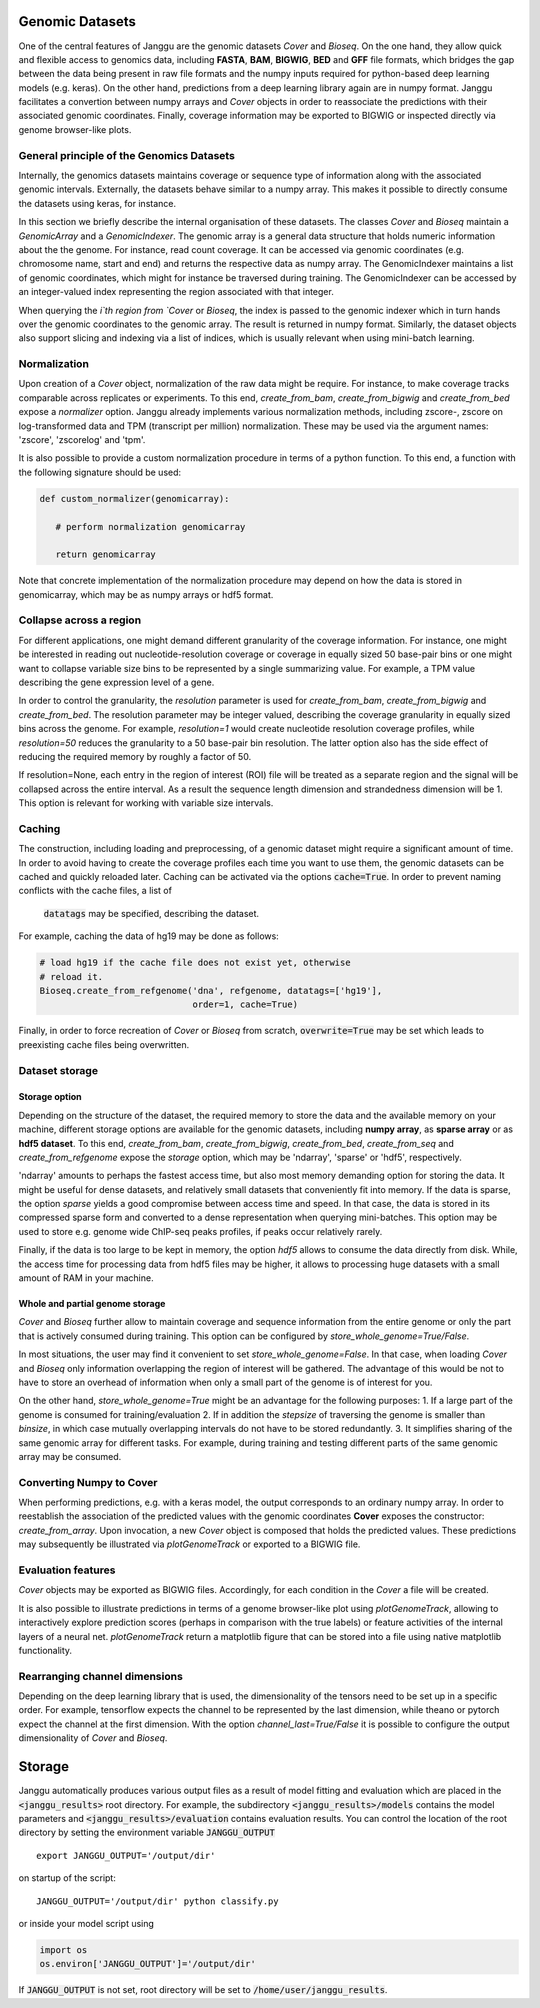 .. _storage:

================
Genomic Datasets
================

One of the central features of Janggu are the genomic datasets `Cover` and
`Bioseq`. On the one hand, they allow
quick and flexible access to genomics data, including **FASTA**,
**BAM**, **BIGWIG**, **BED** and **GFF** file formats, which bridges the gap
between the data being present in raw file formats
and the numpy inputs required for python-based deep learning models (e.g. keras).
On the other hand, predictions from a deep learning library again are in numpy
format. Janggu facilitates a convertion between numpy arrays and `Cover` objects
in order to reassociate the predictions with their associated genomic coordinates.
Finally, coverage information may be exported to BIGWIG or inspected directly
via  genome browser-like plots.


General principle of the Genomics Datasets
------------------------------------------
Internally, the genomics datasets maintains coverage or
sequence type of information along with the associated genomic intervals.
Externally, the datasets behave similar to a numpy array. This
makes it possible to directly consume the datasets using keras, for instance.

In this section we briefly describe the internal organisation of these datasets.
The classes `Cover` and `Bioseq` maintain a `GenomicArray` and a `GenomicIndexer`.
The genomic array is a general data structure that holds numeric information about the
the genome. For instance, read count coverage. It can be accessed via
genomic coordinates (e.g. chromosome name, start and end) and returns the respective
data as numpy array.
The GenomicIndexer maintains a list of genomic coordinates, which might for instance
be traversed during training. The GenomicIndexer can be accessed by an integer-valued
index representing the region associated with that integer.

When querying the `i`th region from `Cover` or `Bioseq`, the index is passed
to the genomic indexer which in turn hands over the genomic coordinates to the
genomic array. The result is returned in numpy format. Similarly, the dataset objects
also support slicing and indexing via a list of indices, which is usually relevant
when using mini-batch learning.


Normalization
-------------
Upon creation of a `Cover` object, normalization of the raw data might be require.
For instance, to make coverage tracks comparable across replicates or experiments.
To this end, `create_from_bam`, `create_from_bigwig` and `create_from_bed` expose
a `normalizer` option. Janggu already implements various normalization methods,
including zscore-, zscore on log-transformed data and TPM (transcript per million)
normalization. These may be used via the argument names: 'zscore', 'zscorelog'
and 'tpm'.

It is also possible to provide a custom normalization procedure in terms of a
python function.
To this end, a function with the following signature should be used:

.. code-block:: python

   def custom_normalizer(genomicarray):

      # perform normalization genomicarray

      return genomicarray

Note that concrete implementation of the normalization procedure may depend on
how the data is stored in genomicarray, which may be as numpy arrays or hdf5 format.


Collapse across a region
------------------------

For different applications, one might demand different granularity of the
coverage information. For instance, one might be interested in reading out
nucleotide-resolution coverage or coverage in equally sized 50 base-pair bins
or one might want to collapse variable size bins to be represented by a single
summarizing value. For example, a TPM value describing the gene expression level
of a gene.

In order to control the granularity, the `resolution` parameter is used
for `create_from_bam`, `create_from_bigwig` and `create_from_bed`.
The resolution parameter may be integer valued, describing the coverage granularity
in equally sized bins across the genome. For example, `resolution=1` would create
nucleotide resolution coverage profiles, while `resolution=50` reduces the granularity
to a 50 base-pair bin resolution. The latter option also has the side effect
of reducing the required memory by roughly a factor of 50.

If resolution=None, each entry in the region of interest (ROI) file
will be treated as a separate
region and the signal will be collapsed across the entire interval.
As a result the sequence length dimension and strandedness dimension will be 1. This
option is relevant for working with variable size intervals.

Caching
--------

The construction, including loading and preprocessing,
of a genomic dataset might require a significant amount of time.
In order to avoid having to create the coverage profiles each time you want
to use them, the genomic datasets can be cached and quickly reloaded
later.
Caching can be activated via the options :code:`cache=True`.
In order to prevent naming conflicts with the cache files, a list of
 :code:`datatags` may be specified, describing the dataset.

For example, caching the data of hg19 may be done as follows:

.. code:: python

   # load hg19 if the cache file does not exist yet, otherwise
   # reload it.
   Bioseq.create_from_refgenome('dna', refgenome, datatags=['hg19'],
                                order=1, cache=True)

Finally, in order to force recreation of `Cover` or `Bioseq` from scratch,
:code:`overwrite=True` may be set which leads to preexisting cache files being overwritten.


Dataset storage
---------------

Storage option
==============
Depending on the structure of the dataset, the required memory to store the data
and the available memory on your machine, different storage options are available
for the genomic datasets, including **numpy array**, as **sparse array** or as **hdf5 dataset**.
To this end, `create_from_bam`, `create_from_bigwig`, `create_from_bed`, `create_from_seq`
and `create_from_refgenome` expose the `storage` option, which may be 'ndarray',
'sparse' or 'hdf5', respectively.

'ndarray' amounts to perhaps the fastest access time,
but also most memory demanding option for storing the data.
It might be useful for dense datasets, and relatively small datasets that conveniently
fit into memory.
If the data is sparse, the option `sparse` yields a good compromise between access time
and speed. In that case, the data is stored in its compressed sparse form and converted
to a dense representation when querying mini-batches.
This option may be used to store e.g. genome wide ChIP-seq peaks profiles, if peaks
occur relatively rarely.

Finally, if the data is too large to be kept in memory, the option
`hdf5` allows to consume the data directly from disk. While,
the access time for processing data from hdf5 files may be higher,
it allows to processing huge datasets with a small amount of RAM in your machine.

Whole and partial genome storage
================================

`Cover` and `Bioseq` further allow to maintain coverage and sequence information
from the entire genome or only the part that is actively consumed during training.
This option can be configured by `store_whole_genome=True/False`.

In most situations, the user may find it convenient to set `store_whole_genome=False`.
In that case, when loading `Cover` and `Bioseq` only information overlapping
the region of interest will be gathered. The advantage of this would be not to have
to store an overhead of information when only a small part of the genome is of interest
for you.

On the other hand, `store_whole_genome=True` might be an advantage for the following purposes:
1. If a large part of the genome is consumed for training/evaluation
2. If in addition the `stepsize` of traversing the genome is smaller than `binsize`, in
which case mutually overlapping intervals do not have to be stored redundantly.
3. It simplifies sharing of the same genomic array for different tasks.
For example, during training and testing different parts of the same genomic array may be consumed.



Converting Numpy to Cover
-------------------------

When performing predictions, e.g. with a keras model,
the output corresponds to an ordinary numpy array.
In order to reestablish the association of the predicted values
with the genomic coordinates **Cover** exposes the constructor: `create_from_array`.
Upon invocation, a new `Cover` object is composed that holds the predicted values.
These predictions may subsequently be illustrated via `plotGenomeTrack` or exported
to a BIGWIG file.


Evaluation features
----------------------------

`Cover` objects may be exported as BIGWIG files. Accordingly,
for each condition in the `Cover` a file will be created.

It is also possible to illustrate predictions in terms of
a genome browser-like plot using `plotGenomeTrack`, allowing to interactively explore
prediction scores (perhaps in comparison with the true labels) or
feature activities of the internal layers of a neural net.
`plotGenomeTrack` return a matplotlib figure that can be stored into a file
using native matplotlib functionality.


Rearranging channel dimensions
------------------------------

Depending on the deep learning library that is used, the dimensionality
of the tensors need to be set up in a specific order.
For example, tensorflow expects the channel to be represented by the last
dimension, while theano or pytorch expect the channel at the first dimension.
With the option `channel_last=True/False` it is possible to configure the output
dimensionality of `Cover` and `Bioseq`.


================
Storage
================
Janggu automatically produces various output files as a result of model fitting
and evaluation which are placed in the :code:`<janggu_results>` root directory.
For example, the subdirectory :code:`<janggu_results>/models` contains the model
parameters and :code:`<janggu_results>/evaluation` contains evaluation results.
You can control the location of the root directory by setting the
environment variable :code:`JANGGU_OUTPUT`

::

   export JANGGU_OUTPUT='/output/dir'

on startup of the script::

  JANGGU_OUTPUT='/output/dir' python classify.py

or inside your model script using

.. code:: python

   import os
   os.environ['JANGGU_OUTPUT']='/output/dir'

If  :code:`JANGGU_OUTPUT` is not set, root directory will be set
to :code:`/home/user/janggu_results`.
